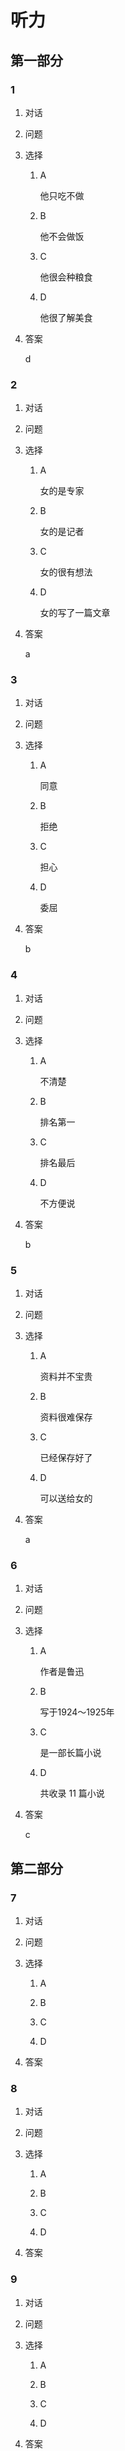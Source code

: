 * 听力

** 第一部分

*** 1

**** 对话



**** 问题



**** 选择

***** A

他只吃不做

***** B

他不会做饭

***** C

他很会种粮食

***** D

他很了解美食

**** 答案

d

*** 2

**** 对话



**** 问题



**** 选择

***** A

女的是专家

***** B

女的是记者

***** C

女的很有想法

***** D

女的写了一篇文章

**** 答案

a

*** 3

**** 对话



**** 问题



**** 选择

***** A

同意

***** B

拒绝

***** C

担心

***** D

委屈

**** 答案

b

*** 4

**** 对话



**** 问题



**** 选择

***** A

不清楚

***** B

排名第一

***** C

排名最后

***** D

不方便说

**** 答案

b

*** 5

**** 对话



**** 问题



**** 选择

***** A

资料并不宝贵

***** B

资料很难保存

***** C

已经保存好了

***** D

可以送给女的

**** 答案

a

*** 6

**** 对话



**** 问题



**** 选择

***** A

作者是鲁迅

***** B

写于1924～1925年

***** C

是一部长篇小说

***** D

共收录 11 篇小说

**** 答案

c

** 第二部分

*** 7

**** 对话



**** 问题



**** 选择

***** A



***** B



***** C



***** D



**** 答案





*** 8

**** 对话



**** 问题



**** 选择

***** A



***** B



***** C



***** D



**** 答案





*** 9

**** 对话



**** 问题



**** 选择

***** A



***** B



***** C



***** D



**** 答案





*** 10

**** 对话



**** 问题



**** 选择

***** A



***** B



***** C



***** D



**** 答案





*** 11-12

**** 对话



**** 题目

***** 11

****** 问题



****** 选择

******* A



******* B



******* C



******* D



****** 答案



***** 12

****** 问题



****** 选择

******* A



******* B



******* C



******* D



****** 答案

*** 13-14

**** 段话



**** 题目

***** 13

****** 问题



****** 选择

******* A



******* B



******* C



******* D



****** 答案



***** 14

****** 问题



****** 选择

******* A



******* B



******* C



******* D



****** 答案


* 阅读

** 第一部分

*** 课文



*** 题目


**** 15

***** 选择

****** A



****** B



****** C



****** D



***** 答案



**** 16

***** 选择

****** A



****** B



****** C



****** D



***** 答案



**** 17

***** 选择

****** A



****** B



****** C



****** D



***** 答案



**** 18

***** 选择

****** A



****** B



****** C



****** D



***** 答案



** 第二部分

*** 19
:PROPERTIES:
:ID: 9da272ac-619b-4a73-8773-25a8e6e578bd
:END:

**** 段话

鲁迅大方好客且喜欢美食，常与朋友三五个人一起边吃边聊。有时甚至会直接让广和居送外卖到家里，在家招待朋友。当然最重要的还是因为广和居有鲁迅喜欢的菜。那里的菜既有高档的，也有适合普通百姓的，样样都让人有胃口。

**** 选择

***** A

鲁迅喜欢独自享受美食

***** B

鲁迅喜欢广和居的环境

***** C

广和居有外卖服务

***** D

广和居的菜价较贵

**** 答案

c

*** 20
:PROPERTIES:
:ID: ab4f9fd0-f196-4517-b268-c92f5475e2ed
:END:

**** 段话

徐霞客是明未地理学家，经34年旅行，写有名山游记17篇和《浙游日记》等多部著作，除佚散者外，剩有60余万字游记资料，死后由他人整理成《徐霞客游记》。世传本有10卷、12卷、20卷等数种，主要按日记述作者1613一1639年间旅行观察所得，对地理、水文、地质、植物等现象，均做了详细记录，在地理学和文学上都有重要的价值。

**** 选择

***** A

徐霞客是清朝人

***** B

《徐霞客游记》是一部著名小说

***** C

《徐霞客游记》是他晚年的著作

***** D

《徐霞客游记》记录了他旅行观察所得

**** 答案

d

*** 21
:PROPERTIES:
:ID: 0fa2df5a-a7f9-4944-8b20-f2c7827cc27d
:END:

**** 段话

1970年，威廉威廉・威廉。莎士比亚登上了英镑纸币。此后，纸币上相继迎来了大批文化名人。目前，英国人使用的20英镑纸币上印着的是英国著名经济学家亚当・斯密，这一点儿也不令人感到意外。不过，在未来的三到五年里，我们将看到市面流通的20英镑上出现某位艺术家的肖像。至于是谁，我们还不知道，但可以肯定的是，这位艺术家一定是非常受人受迎的，因为他（她）将从公众提名中产生。

**** 选择

***** A

沙士比亚是第一位肖像被印在英镑上的文化名人

***** B

亚当・斯密是英国一位著名的艺术家

***** C

出现在新英镑上的艺术家人选已确定

***** D

出现在新英磅上的艺术家由政府选出

**** 答案

a

*** 22
:PROPERTIES:
:ID: 50761379-9d46-48fa-9858-092c7559f669
:END:

**** 段话

本书共选人郁达夫诗歌180余首、散文47篇。郁达夫的诗歌，绝大多数是旧体诗词，其中不乏优秀之作。这些旧体诗歌，雄浑瑰丽，佳句迭出，既闪烁着中国古典诗歌的神韵，又流动着新鲜浓烈的现代生活气息，为这位现代作家赢得了令人艳羡的显赫诗名。这在20世纪中国文学史上也是稀有的现象。

**** 选择

***** A

本书是郁达夫的诗歌集

***** B

郁达夫写的主要是现代诗

***** C

郁达夫的诗在文学史上地位不高

***** D

郁达夫的诗有传统的形式、现代的内容

**** 答案

d

** 第三部分

*** 23-25

**** 课文



**** 题目

***** 23

****** 问题



****** 选择

******* A



******* B



******* C



******* D



****** 答案


***** 24

****** 问题



****** 选择

******* A



******* B



******* C



******* D



****** 答案


***** 25

****** 问题



****** 选择

******* A



******* B



******* C



******* D



****** 答案



*** 26-28

**** 课文



**** 题目

***** 26

****** 问题



****** 选择

******* A



******* B



******* C



******* D



****** 答案


***** 27

****** 问题



****** 选择

******* A



******* B



******* C



******* D



****** 答案


***** 28

****** 问题



****** 选择

******* A



******* B



******* C



******* D



****** 答案



* 书写

** 第一部分

*** 29

**** 词语

***** 1



***** 2



***** 3



***** 4



***** 5



**** 答案

***** 1



*** 30

**** 词语

***** 1



***** 2



***** 3



***** 4



***** 5



**** 答案

***** 1



*** 31

**** 词语

***** 1



***** 2



***** 3



***** 4



***** 5



**** 答案

***** 1




